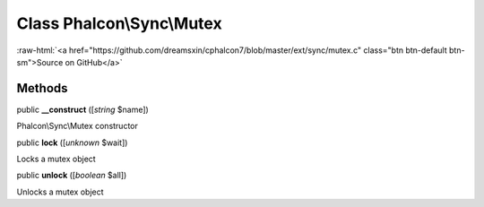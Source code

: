 Class **Phalcon\\Sync\\Mutex**
==============================

.. role:: raw-html(raw)
   :format: html

:raw-html:`<a href="https://github.com/dreamsxin/cphalcon7/blob/master/ext/sync/mutex.c" class="btn btn-default btn-sm">Source on GitHub</a>`




Methods
-------

public  **__construct** ([*string* $name])

Phalcon\\Sync\\Mutex constructor



public  **lock** ([*unknown* $wait])

Locks a mutex object



public  **unlock** ([*boolean* $all])

Unlocks a mutex object



